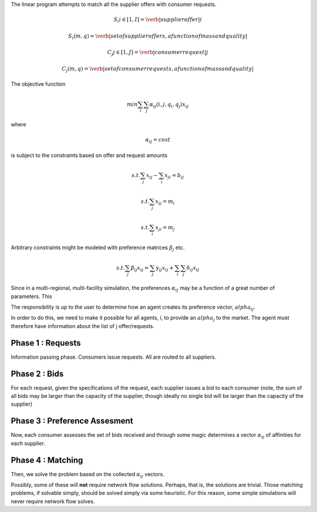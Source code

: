 

The linear program attempts to match all the supplier offers with consumer requests.

.. math::

  S_i i\in[1,I] = \verb|supplier offer |i

  {S_i(m,q)} = \verb|set of supplier offers, a function of mass and quality|

  C_j j\in[1,J] = \verb|consumer request |j

  {C_j(m,q)} = \verb|set of consumer requests, a function of mass and quality|


The objective function 

.. math::
  
  min \sum_i \sum_j \alpha_{ij}(i,j,q_i,q_j)x_{ij}
  
where

.. math::

  \alpha_{ij} = cost

is subject to the constraints based on offer and request amounts 

.. math:: 
  
  s.t. \sum_j x_{ij} - \sum_i x_{ji} = b_{ij}

  s.t. \sum_j x_{ij} = m_i

  s.t. \sum_i x_{ji} = m_j


Arbitrary constraints might be modeled with preference matrices :math:`\beta_j` 
etc.

.. math::

  s.t. \sum_j \beta_{ij} x_{ij} = \sum_j \gamma_{ij} x_{ij} + \sum_i\sum_j \delta_{ij} x_{ij}   


Since in a multi-regional, multi-facility simulation, the preferences 
:math:`\alpha_{ij}` may be a function of a great number of parameters. This

The responsibility is up to the user to determine how an agent creates its 
preference vector, :math:`alpha_{ij}`.


In order to do this, we need to make it possible for all agents, i, to provide 
an :math:`alpha_{j}` to the market. The agent must therefore have information 
about the list of j offer/requests.

Phase 1 : Requests 
------------------

Information passing phase.  Consumers issue requests. All are routed to all suppliers.

Phase 2 : Bids
--------------

For each request, given the specifications of the request, each supplier issues 
a bid to each consumer (note, the sum of all bids may be larger than the 
capacity of the supplier, though ideally no single bid will be larger than the 
capacity of the supplier)


Phase 3 : Preference Assesment
------------------------------

Now, each consumer assesses the set of bids received and through some magic 
determines a vector :math:`\alpha_{ij}` of affinities for each supplier.

Phase 4 : Matching
---------------------

Then, we solve the problem based on the collected :math:`\alpha_{ij}` vectors. 

Possibly, some of these will **not** require network flow solutions. Perhaps, 
that is, the solutions are trivial. Those matching problems, if solvable simply, 
should be solved simply via some heuristic. For this reason, some simple 
simulations will never require network flow solves.
